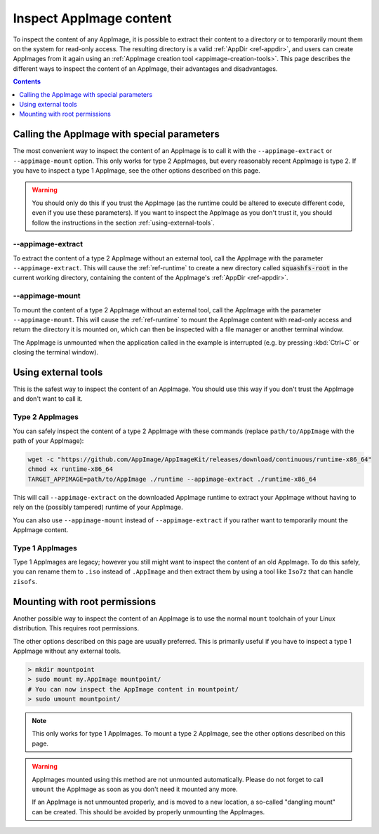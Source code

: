 Inspect AppImage content
===========================

To inspect the content of any AppImage, it is possible to extract their content to a directory or to temporarily mount them	on the system for read-only access. The resulting directory is a valid :ref:`AppDir <ref-appdir>`, and users can create AppImages from it again using an :ref:`AppImage creation tool <appimage-creation-tools>`. This page describes the different ways to inspect the content of an AppImage, their advantages and disadvantages.

.. todo::

   Add a section in which the difference of the individual AppImage types are explained.
   See https://github.com/AppImage/AppImageKit/issues/830 for example.

.. contents:: Contents
   :local:
   :depth: 1


Calling the AppImage with special parameters
--------------------------------------------

The most convenient way to inspect the content of an AppImage is to call it with the ``--appimage-extract`` or ``--appimage-mount`` option. This only works for type 2 AppImages, but every reasonably recent AppImage is type 2. If you have to inspect a type 1 AppImage, see the other options described on this page.

.. warning::
   You should only do this if you trust the AppImage (as the runtime could be altered to execute different code, even if you use these parameters). If you want to inspect the AppImage as you don't trust it, you should follow the instructions in the section :ref:`using-external-tools`.

--appimage-extract
++++++++++++++++++

To extract the content of a type 2 AppImage without an external tool, call the AppImage with the parameter ``--appimage-extract``. This will cause the :ref:`ref-runtime` to create a new directory called :code:`squashfs-root` in the current working directory, containing the content of the AppImage's :ref:`AppDir <ref-appdir>`.

--appimage-mount
++++++++++++++++

To mount the content of a type 2 AppImage without an external tool, call the AppImage with the parameter ``--appimage-mount``. This will cause the :ref:`ref-runtime` to mount the AppImage content with read-only access and return the directory it is mounted on, which can then be inspected with a file manager or another terminal window.

The AppImage is unmounted when the application called in the example is interrupted (e.g. by pressing :kbd:`Ctrl+C` or closing the terminal window).

.. _using-external-tools:


Using external tools
--------------------

This is the safest way to inspect the content of an AppImage. You should use this way if you don't trust the AppImage and don't want to call it.

Type 2 AppImages
++++++++++++++++

You can safely inspect the content of a type 2 AppImage with these commands (replace ``path/to/AppImage`` with the path of your AppImage):

.. code-block:: bash

   wget -c "https://github.com/AppImage/AppImageKit/releases/download/continuous/runtime-x86_64"
   chmod +x runtime-x86_64
   TARGET_APPIMAGE=path/to/AppImage ./runtime --appimage-extract ./runtime-x86_64

This will call ``--appimage-extract`` on the downloaded AppImage runtime to extract your AppImage without having to rely on the (possibly tampered) runtime of your AppImage.

You can also use ``--appimage-mount`` instead of ``--appimage-extract`` if you rather want to temporarily mount the AppImage content.

Type 1 AppImages
++++++++++++++++

Type 1 AppImages are legacy; however you still might want to inspect the content of an old AppImage. To do this safely, you can rename them to ``.iso`` instead of ``.AppImage`` and then extract them by using a tool like ``Iso7z`` that can handle ``zisofs``.


Mounting with root permissions
------------------------------

Another possible way to inspect the content of an AppImage is to use the normal ``mount`` toolchain of your Linux distribution. This requires root permissions.

The other options described on this page are usually preferred. This is primarily useful if you have to inspect a type 1 AppImage without any external tools.

.. code-block:: bash

    > mkdir mountpoint
    > sudo mount my.AppImage mountpoint/
    # You can now inspect the AppImage content in mountpoint/
    > sudo umount mountpoint/

.. note::
   This only works for type 1 AppImages. To mount a type 2 AppImage, see the other options described on this page.

.. warning::
   AppImages mounted using this method are not unmounted automatically. Please do not forget to call ``umount`` the AppImage as soon as you don't need it mounted any more.

   If an AppImage is not unmounted properly, and is moved to a new location, a so-called "dangling mount" can be created. This should be avoided by properly unmounting the AppImages.

